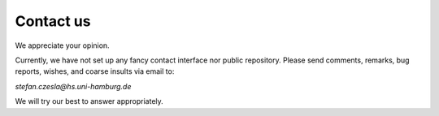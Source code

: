 Contact us
===================

We appreciate your opinion.

Currently, we have not set up any
fancy contact interface nor public repository.
Please send comments, remarks, bug reports, wishes,
and coarse insults via email to:

*stefan.czesla@hs.uni-hamburg.de*

We will try our best to answer appropriately.